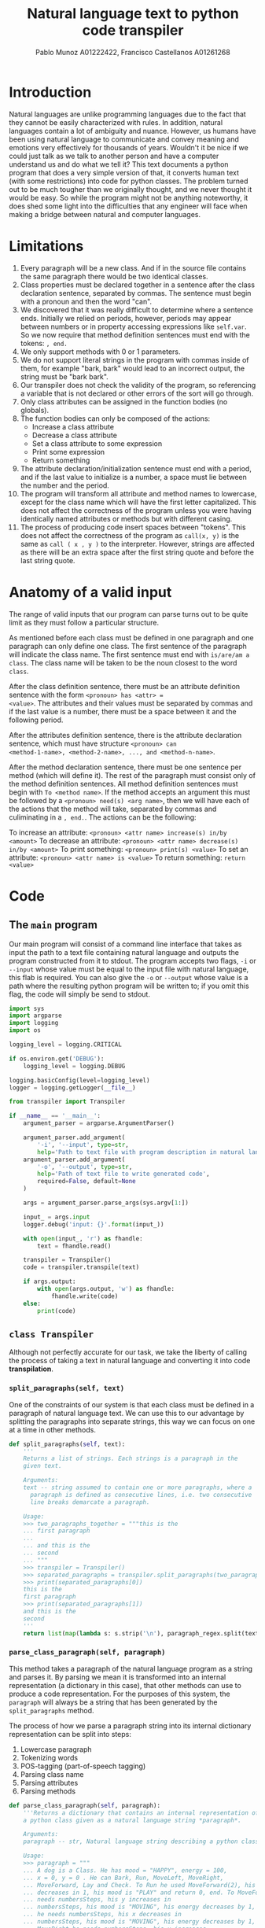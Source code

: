 #+TITLE: Natural language text to python code transpiler
#+AUTHOR: Pablo Munoz A01222422, Francisco Castellanos A01261268
#+LATEX_HEADER: \usepackage[margin=0.5in]{geometry}

* Introduction
Natural languages are unlike programming languages due to the fact
that they cannot be easily characterized with rules. In addition,
natural languages contain a lot of ambiguity and nuance. However, us
humans have been using natural language to communicate and convey
meaning and emotions very effectively for thousands of years. Wouldn't
it be nice if we could just talk as we talk to another person and have
a computer understand us and do what we tell it? This text documents a
python program that does a very simple version of that, it converts
human text (with some restrictions) into code for python classes. The
problem turned out to be much tougher than we originally thought, and
we never thought it would be easy. So while the program might not be
anything noteworthy, it does shed some light into the difficulties
that any engineer will face when making a bridge between natural and
computer languages.

* Limitations
1. Every paragraph will be a new class. And if in the source file
   contains the same paragraph there would be two identical classes.
2. Class properties must be declared together in a sentence after the
   class declaration sentence, separated by commas. The sentence must
   begin with a pronoun and then the word "can".
3. We discovered that it was really difficult to determine where a
   sentence ends. Initially we relied on periods, however, periods may
   appear between numbers or in property accessing expressions like
   =self.var=. So we now require that method definition sentences must
   end with the tokens: =, end.=
4. We only support methods with 0 or 1 parameters.
5. We do not support literal strings in the program with commas inside
   of them, for example "bark, bark" would lead to an incorrect
   output, the string must be "bark bark".
6. Our transpiler does not check the validity of the program, so
   referencing a variable that is not declared or other errors of the
   sort will go through.
7. Only class attributes can be assigned in the function bodies (no
   globals).
8. The function bodies can only be composed of the actions:
   - Increase a class attribute
   - Decrease a class attribute
   - Set a class attribute to some expression
   - Print some expression
   - Return something
9. The attribute declaration/initialization sentence must end with a
   period, and if the last value to initialize is a number, a space
   must lie between the number and the period.
10. The program will transform all attribute and method names to
    lowercase, except for the class name which will have the first
    letter capitalized. This does not affect the correctness of the
    program unless you were having identically named attributes or
    methods but with different casing.
11. The process of producing code insert spaces between "tokens". This
    does not affect the correctness of the program as =call(x, y)= is
    the same as =call ( x , y )= to the interpreter. However, strings
    are affected as there will be an extra space after the first
    string quote and before the last string quote.
    
* Anatomy of a valid input
The range of valid inputs that our program can parse turns out to be quite
limit as they must follow a particular structure.

As mentioned before each class must be defined in one paragraph and
one paragraph can only define one class. The first sentence of the
paragraph will indicate the class name. The first sentence must end
with =is/are/am a class=. The class name will be taken to be the noun
closest to the word =class=.

After the class definition sentence, there must be an attribute
definition sentence with the form =<pronoun> has <attr> =
<value>=. The attributes and their values must be separated by commas
and if the last value is a number, there must be a space between it
and the following period.

After the attributes definition sentence, there is the attribute
declaration sentence, which must have structure =<pronoun> can
<method-1-name>, <method-2-name>, ..., and <method-n-name>=.

After the method declaration sentence, there must be one sentence per
method (which will define it). The rest of the paragraph must consist
only of the method definition sentences. All method definition
sentences must begin with =To <method name>=. If the method accepts an
argument this must be followed by a =<pronoun> need(s) <arg name>=,
then we will have each of the actions that the method will take,
separated by commas and culiminating in a =, end.=. The actions can
be the following:

To increase an attribute: =<pronoun> <attr name> increase(s) in/by <amount>=
To decrease an attribute: =<pronoun> <attr name> decrease(s) in/by <amount>=
To print something: =<pronoun> print(s) <value>=
To set an attribute: =<pronoun> <attr name> is <value>=
To return something: =return <value>=

* Code
** The =main= program
Our main program will consist of a command line interface that takes
as input the path to a text file containing natural language and
outputs the program constructed from it to stdout. The program accepts
two flags, =-i= or =--input= whose value must be equal to the input
file with natural language, this flab is required. You can also give
the =-o= or =--output= whose value is a path where the resulting
python program will be written to; if you omit this flag, the code
will simply be send to stdout.

#+BEGIN_SRC python :tangle src/main.py
import sys
import argparse
import logging
import os

logging_level = logging.CRITICAL

if os.environ.get('DEBUG'):
    logging_level = logging.DEBUG

logging.basicConfig(level=logging_level)
logger = logging.getLogger(__file__)

from transpiler import Transpiler

if __name__ == '__main__':
    argument_parser = argparse.ArgumentParser()

    argument_parser.add_argument(
        '-i', '--input', type=str,
        help='Path to text file with program description in natural language')
    argument_parser.add_argument(
        '-o', '--output', type=str,
        help='Path of text file to write generated code',
        required=False, default=None
    )

    args = argument_parser.parse_args(sys.argv[1:])

    input_ = args.input
    logger.debug('input: {}'.format(input_))

    with open(input_, 'r') as fhandle:
        text = fhandle.read()

    transpiler = Transpiler()
    code = transpiler.transpile(text)

    if args.output:
        with open(args.output, 'w') as fhandle:
            fhandle.write(code)
    else:
        print(code)
#+END_SRC

** =class Transpiler=
Although not perfectly accurate for our task, we take the liberty of
calling the process of taking a text in natural language and
converting it into code *transpilation*.

#+BEGIN_SRC python :tangle src/transpiler.py :noweb yes :exports none
import re
import logging
import string
import math
import nltk

logger = logging.getLogger(__file__)

# Regular expression to separate the paragraphs of the input
# text into separate strings.
paragraph_regex = re.compile('\n\n+', re.UNICODE)

class Transpiler:

    def transpile(self, text):
        paragraphs = self.tokenize_paragraphs(text)
        logger.debug('paragraphs: {}'.format(paragraphs))

        self.produce_class_code({
            'name': 'Dog',
            'attributes': {
                'mood': 'HAPPY',
                'energy': 100,
                'coordinatePosition': (0, 0)
            }
        })

    <<split_paragraphs>>
    <<parse_class_paragraph>>
    <<produce_class_code>>
    <<tokenize_words>>
    <<part_of_speech_tag>>
    <<transpile>>
#+END_SRC

*** =split_paragraphs(self, text)=
One of the constraints of our system is that each class must be
defined in a paragraph of natural language text. We can use this to
our advantage by splitting the paragraphs into separate strings, this
way we can focus on one at a time in other methods.

#+NAME: split_paragraphs
#+BEGIN_SRC python :noweb yes
def split_paragraphs(self, text):
    '''
    Returns a list of strings. Each strings is a paragraph in the
    given text.

    Arguments:
    text -- string assumed to contain one or more paragraphs, where a
      paragraph is defined as consecutive lines, i.e. two consecutive
      line breaks demarcate a paragraph.
    
    Usage:
    >>> two_paragraphs_together = """this is the
    ... first paragraph
    ...
    ... and this is the
    ... second
    ... """
    >>> transpiler = Transpiler()
    >>> separated_paragraphs = transpiler.split_paragraphs(two_paragraphs_together)
    >>> print(separated_paragraphs[0])
    this is the
    first paragraph
    >>> print(separated_paragraphs[1])
    and this is the
    second
    '''
    return list(map(lambda s: s.strip('\n'), paragraph_regex.split(text)))

#+END_SRC

*** =parse_class_paragraph(self, paragraph)=
This method takes a paragraph of the natural language program as a
string and parses it. By parsing we mean it is transformed into
an internal representation (a dictionary in this case), that other
methods can use to produce a code representation. For the purposes
of this system, the =paragraph= will always be a string that has
been generated by the =split_paragraphs= method.

The process of how we parse a paragraph string into its internal
dictionary representation can be split into steps:

1. Lowercase paragraph
1. Tokenizing words
2. POS-tagging (part-of-speech tagging)
3. Parsing class name
4. Parsing attributes
5. Parsing methods
   
#+NAME: parse_class_paragraph
#+BEGIN_SRC python :noweb yes
def parse_class_paragraph(self, paragraph):
    '''Returns a dictionary that contains an internal representation of
    a python class given as a natural language string *paragraph*.
    
    Arguments:
    paragraph -- str, Natural language string describing a python class.
    
    Usage:
    >>> paragraph = """
    ... A dog is a Class. He has mood = "HAPPY", energy = 100,
    ... x = 0, y = 0 . He can Bark, Run, MoveLeft, MoveRight,
    ... MoveForward, Lay and Check. To Run he used MoveForward(2), his energy
    ... decreases in 1, his mood is "PLAY" and return 0, end. To MoveForward he
    ... needs numbersSteps, his y increases in
    ... numbersSteps, his mood is "MOVING", his energy decreases by 1, end. To MoveLeft
    ... he needs numbersSteps, his x decreases in
    ... numbersSteps, his mood is "MOVING", his energy decreases by 1, end. To
    ... MoveRight he needs numbersSteps, his x increases
    ... in numbersSteps, his mood is "MOVING", his energy decreases by 1, end. To Bark
    ... he print "barf barf", his energy decreases by 1, his mood is
    ... "BARKING", end. To Lay he used print "relax", he used print "move the
    ... Booty", his energy increases in 3", end. To Check he print "mood: " +
    ... self.mood, he print "energy: " + str(self.energy), he print "Position" +
    ... str(self.coordinatePosition), end.
    ... """
    >>> transpiler = Transpiler()
    >>> class_metadata = transpiler.parse_class_paragraph(paragraph)
    >>> class_metadata['class_name']
    'dog'
    >>> class_metadata['property_names_and_defaults']
    [('mood', '"happy"'), ('energy', '100'), ('x', '0'), ('y', '0')]
    >>> class_metadata['method_names']
    ['bark', 'run', 'moveleft', 'moveright', 'moveforward', 'lay', 'check']
    '''
    # 1. Lowercase paragraph
    lowercase_paragraph = paragraph.lower()
    # 2. Tokenize words
    word_tokens = self.tokenize_words(lowercase_paragraph)
    # 3. POS-tagging
    tagged_word_tokens = self.part_of_speech_tag(word_tokens)

    class_name = None
    <<parse_class_name>>

    property_names_and_defaults = []
    <<parse_property_names_and_defaults>>

    method_names = []
    method_params = {}
    method_actions = {}
    <<parse_methods>>

    return dict(
        class_name=class_name,
        property_names_and_defaults=property_names_and_defaults,
        method_names=method_names,
        method_params=method_params,
        method_actions=method_actions
    )

#+END_SRC

To parse the classname we exploit the following restriction of the
system: /A class is declared as a sentence whose last two elements
are the word 'class' and a period. The class declaring sentence
must be the first sentence in a class paragraph/

The strategy we will employ is to find the first period within
the paragraph =tagged_word_tokens=, then look back for the first
noun (tag 'NN') we encounter, that will be the name of the class.

#+NAME: parse_class_name
#+BEGIN_SRC python :noweb yes
class_keyword_index = word_tokens.index('class')
first_noun_before_class_keyword = next(filter(
    lambda pair: pair[1] == 'NN',
    tagged_word_tokens[class_keyword_index-1:0:-1]))[0]
class_name = first_noun_before_class_keyword

#+END_SRC

In order to parse the property names and default values of a class we
make use of another constraint of the system and parse the second
sentence of the paragraph since: /Class properties must be declared
together in a sentence after the class declaration sentence, the
declarations must be of the form <property name> = <default value>,
where the default values can be any valid python expression. The
properties declarations must be separated by commas/.

#+NAME: parse_property_names_and_defaults
#+BEGIN_SRC python :noweb yes
index_of_first_word_second_sentence = (
    class_keyword_index +
    1 + # Because of the dot that finalizes the class declaration
    1 # the word after the dot
)

i = 0
j = index_of_first_word_second_sentence
while True:
    next_word = word_tokens[j + i]
    if next_word == '.':
        break

    if next_word == '=':
        # The property name is the word before the = symbol
        property_name = word_tokens[j + i - 1]

        # The property default value is the concatenations of all
        # the words/tokens after the = symbol and before the next
        # immediate comma or period.
        property_default_value = ''

        i += 1
        next_word = word_tokens[j + i]

        while next_word not in ('.', ','):
            property_default_value += next_word
            i += 1
            next_word = word_tokens[j + i]

        # Something weird happens where string value, i.e. with double quotes
        # are parsed as beginning with 2 of this symbol: '`'. If that is the
        # case, coerce to using the double quote.
        value_with_funny_double_quote = property_default_value[0] == '`'
        if value_with_funny_double_quote:
            property_default_value = '"{}"'.format(property_default_value[2:-2])

        property_names_and_defaults.append((property_name, property_default_value))

        i -= 1

    else:
        i += 1

    index_of_last_word_second_sentence = j + i
#+END_SRC

Parsing the methods is perhaps the most complex task of the
program. We leverage the fact that we have constrained the system so
that the methods always come after the class name declarations and
the class attributes and default values declarations. The methods are
first all declared together in one sentence of the form

#+BEGIN_SRC example
<pronoun> can <method-names>*
#+END_SRC

For example

#+BEGIN_EXAMPLE
He can Run, Hide, Play, Eat.
#+END_EXAMPLE

#+NAME: parse_methods
#+BEGIN_SRC python
# Step 1. Parse the method names.
index_of_first_word_third_sentence = index_of_last_word_second_sentence + 1
j = index_of_first_word_third_sentence

# Skip two tokens (pronoun and can)
j += 2

i = 0

while True:
    token = word_tokens[j+i]
    if token == '.':
        break

    if token not in (',', 'and'):
        method_names.append(token)

    i += 1

# Step 2. Parse the method arguments
# Each method has its arguments and actions defined in a single
# sentence that must appear after the method names declaration
# sentence.
# From this point on, all remaining tokens will be method definition
# tokens, and then the paragraph must end.
method_definition_tokens = word_tokens[j+i+1:]
method_definition_sentences = []

beginning_of_sentence = 0
end_of_sentence = method_definition_tokens.index('end', beginning_of_sentence)
while end_of_sentence > 0:
    method_definition_sentences.append(method_definition_tokens[
        beginning_of_sentence:end_of_sentence-1])
    beginning_of_sentence = end_of_sentence + 2
    
    try:
        end_of_sentence = method_definition_tokens.index('end', beginning_of_sentence)
    except ValueError:
        break

for sentence in method_definition_sentences:
    # sentence[0] must be the word "To", so we start
    # at 1 to look for the method name
    i = 1
    method_name = sentence[i]

    # Check if the method has a parameter
    method_has_param = 'need' in sentence[i+2]
    if method_has_param:
        param_name = sentence[i+3]

        method_params[method_name] = param_name

        i += 4

    actions = []

    j = i + 1
    while True:
        next_comma = math.inf
        try:
            next_comma = sentence.index(',', j)
        except ValueError:
            pass

        next_and = math.inf
        try:
            next_and = sentence.index('and', j)
        except ValueError:
            pass

        action_end = min(next_comma, next_and)
        if action_end == math.inf:
            action_end = None

        next_action = slice(j,action_end)

        action_tokens = sentence[next_action]

        is_print_action = len(action_tokens) > 1 and action_tokens[1].find('print') == 0
        is_increase_action = len(action_tokens) > 2 and action_tokens[2].find('increase') == 0
        is_decrease_action = len(action_tokens) > 2 and action_tokens[2].find('decrease') == 0
        is_assign_action = len(action_tokens) > 2 and action_tokens[2].find('is') == 0
        is_return_action = len(action_tokens) > 1 and action_tokens[0].find('return') == 0
        is_call_action = len(action_tokens) > 1 and action_tokens[1].find('use') == 0

        if is_print_action:
            actions.append(
                ('print', action_tokens[2:])
            )
        elif is_increase_action:
            actions.append(
                ('increase', [action_tokens[1]] + action_tokens[4:])
            )
        elif is_decrease_action:
            actions.append(
                ('decrease', [action_tokens[1]] + action_tokens[4:])
            )
        elif is_assign_action:
            actions.append(
                ('assign', [action_tokens[1]] + action_tokens[3:])
            )
        elif is_return_action:
            actions.append(
                ('return', action_tokens[1:])
            )
        elif is_call_action:
            actions.append(
                ('call', action_tokens[2:])
            )

        if action_end is None:
            break

        j = action_end + 1

    method_actions[method_name] = actions

#+END_SRC

*** =tokenize_words(self, string)=
Wrapper around =nltk='s =word_tokenize=.

#+NAME: tokenize_words
#+BEGIN_SRC python
def tokenize_words(self, string):
    '''Returns a list of the words contained in string which is assumed
    to be a sentence.

    Arguments:
    string -- string represeting a sentence
    
    Usage:
    >>> transpiler = Transpiler()
    >>> transpiler.tokenize_words('a dog is a class.')
    ['a', 'dog', 'is', 'a', 'class', '.']
    '''
    return [ '"' if w in ('``', '\'\'') else w for w in nltk.word_tokenize(string) ] 

#+END_SRC

*** =part_of_speech_tag(self, tokens)=
#+NAME: part_of_speech_tag
#+BEGIN_SRC python :noweb yes
def part_of_speech_tag(self, tokens):
    '''Returns a list of (word, tag) tuples for each word in tokens.

    Tags are strings that represent the role that a word takes in a text.
    For example a tag of 'NN' means the word is a noun, a tag of 'VBZ'
    means a verb, present tense, 3rd person singular. To know what a
    particular tag means you can run the following code:

    nltk.help.upenn_tagset('<TAG>')

    Arguments:
    tokens -- list of words (str)
    
    Usage:
    >>> transpiler = Transpiler()
    >>> tokens = transpiler.tokenize_words('a dog is a class')
    >>> transpiler.part_of_speech_tag(tokens)
    [('a', 'DT'), ('dog', 'NN'), ('is', 'VBZ'), ('a', 'DT'), ('class', 'NN')]
    '''
    return nltk.pos_tag(tokens)
#+END_SRC

*** =produce_class_code(self, class_metadata)=
This method produces the code for a class represented by a dictionary
of class attributes and methods given as the =class_metadata=
parameter.

#+NAME: produce_class_code
#+BEGIN_SRC python :noweb yes
def produce_class_code(self, class_metadata):
    '''
    Usage:
    >>> paragraph = """
    ... A dog is a Class.
    ... He has mood = "HAPPY", energy = 100, x = 0, y = 0 .
    ... He can Bark, Run, MoveLeft, MoveRight, MoveForward, Lay and
    ... Check.
    ... To Run he used MoveForward(2), his energy decreases in 1,
    ... his mood is "PLAY" and return 0, end.
    ... To MoveForward he needs numbersSteps, his y increases in
    ... numbersSteps, his mood is "MOVING", his energy decreases by 1, end.
    ... To MoveLeft he needs numbersSteps, his x decreases in
    ... numbersSteps, his mood is "MOVING", his energy decreases by 1, end.
    ... To MoveRight he needs numbersSteps, his x increases in numbersSteps,
    ... his mood is "MOVING", his energy decreases by 1, end.
    ... To Bark he print "barf", his energy decreases in 1, his mood is
    ... "BARKING", end.
    ... To Lay he print "relax", he print "move the
    ... Booty", his energy increases in 3, end.
    ... To Check he print "mood: " + self.mood, he print "energy: " +
    ... str(self.energy), print "Position" + str(self.coordinatePosition), end.
    ... """
    >>> transpiler = Transpiler()
    >>> class_metadata = transpiler.parse_class_paragraph(paragraph)
    >>> code = transpiler.produce_class_code(class_metadata)
    >>> print(code)
    class Dog:
        mood = "happy"
        energy = 100
        x = 0
        y = 0
    <BLANKLINE>
        def bark(self):
            print(" barf ")
            self.energy -= 1
            self.mood = " barking "
    <BLANKLINE>
        def run(self):
            self.moveforward ( 2 )
            self.energy -= 1
            self.mood = " play "
            return 0
    <BLANKLINE>
        def moveleft(self, numberssteps):
            self.x -= numberssteps
            self.mood = " moving "
            self.energy -= 1
    <BLANKLINE>
        def moveright(self, numberssteps):
            self.x += numberssteps
            self.mood = " moving "
            self.energy -= 1
    <BLANKLINE>
        def moveforward(self, numberssteps):
            self.y += numberssteps
            self.mood = " moving "
            self.energy -= 1
    <BLANKLINE>
        def lay(self):
            print(" relax ")
            print(" move the booty ")
            self.energy += 3
    <BLANKLINE>
        def check(self):
            print(" mood : " + self.mood)
            print(" energy : " + str ( self.energy ))
    <BLANKLINE>
    <BLANKLINE>
    '''
    class_code_str = ''
    # Use string.capwords to follow python class naming convetion
    class_code_str += 'class {}:'.format(
        string.capwords(class_metadata['class_name']))
    class_code_str += '\n'

    for name, value in class_metadata['property_names_and_defaults']:
        class_code_str += '    {name} = {value}'.format(name=name, value=value)
        class_code_str += '\n'

    class_code_str += '\n'

    for method_name in class_metadata['method_names']:
        param_name = class_metadata['method_params'].get(method_name)
        if param_name:
            class_code_str += '    def {method_name}(self, {param_name}):\n'.format(
                method_name=method_name, param_name=param_name)
            pass
        else:
            class_code_str += '    def {method_name}(self):\n'.format(
                method_name=method_name)

        for action in class_metadata['method_actions'].get(method_name, []):
            action_name, action_value = action[0], action[1]

            if action_name == 'print':
                print_value = ' '.join(action_value)
                class_code_str += '        print({})\n'.format(print_value)
            elif action_name == 'increase':
                var = action_value[0]
                amount = ' '.join(action_value[1:])
                class_code_str += '        self.{var} += {amount}\n'.format(
                    var=var, amount=amount
                )
            elif action_name == 'decrease':
                var = action_value[0]
                amount = ' '.join(action_value[1:])
                class_code_str += '        self.{var} -= {amount}\n'.format(
                    var=var, amount=amount
                )
            elif action_name == 'assign':
                var = action_value[0]
                value = ' '.join(action_value[1:])
                class_code_str += '        self.{var} = {value}\n'.format(
                    var=var, value=value
                )
            elif action_name == 'return':
                return_value = ' '.join(action_value)
                class_code_str += '        return {return_value}\n'.format(
                    return_value=return_value
                )
            elif action_name == 'call':
                class_code_str += '        self.{}\n'.format(' '.join(action_value))

        class_code_str += '\n'

    return class_code_str

#+END_SRC

*** =transpile(text)=
#+NAME: transpile
#+BEGIN_SRC python
def transpile(self, text):
    code = ''
    separated_paragraphs = self.split_paragraphs(text)   

    for paragraph in separated_paragraphs:
        class_metadata = self.parse_class_paragraph(paragraph)
        code += self.produce_class_code(class_metadata)

    return code
#+END_SRC
* Example
This document is acompannied by a file =example01.txt= in the =data/=
directory. For reference the example looks like this:

#+BEGIN_EXAMPLE
A dog is a Class.
He has mood = "HAPPY", energy = 100, x = 0, y = 0 .
He can Bark, Run, MoveLeft, MoveRight, MoveForward, Lay and
Check.
To Run he used MoveForward(2), his energy decreases in 1,
mood is "PLAY" and return 0, end.
To MoveForward he needs numbersSteps, his y increases in
his mood is "MOVING", his energy decreases by 1, end.
To MoveLeft he needs numbersSteps, his x decreases in
his mood is "MOVING", his energy decreases by 1, end.
To MoveRight he needs numbersSteps, his x increases in numbersSteps,
mood is "MOVING", his energy decreases by 1, end.
To Bark he print "barf", his energy decreases in 1, his mood is
end.
To Lay he print "relax", he print "move the
his energy increases in 3, end.
To Check he print "mood: " + self.mood, he print "energy: " +
print "Position" + str(self.coordinatePosition), end.

A pack is a class.
They have mood = "HAPPY", energy = 1000, members = 10 .
They can play, sleep, join and separate.
To play they need duration, their energy decreases by 10, their mood is "PLAYING", end.
To sleep they need duration, their energy increases by 20, their mood is "SLEEPING", end.
To join they need numMembers, their members increase by numMembers, they print str(numMembers) + " joined the pack", end.
To separate they need numMembers, their members decrease by numMmembers, they print str(numMembers) + " left the pack", end.
#+END_EXAMPLE

The above natural language can be converted into python code by our
program by executing the following in your shell:

#+BEGIN_SRC shell
python src/main.py -i data/example01.txt
#+END_SRC

which outputs the following:

#+BEGIN_SRC python
class Dog:
    mood = "happy"
    energy = 100
    x = 0
    y = 0

    def bark(self):
        print(" barf ")
        self.energy -= 1

    def run(self):
        self.moveforward ( 2 )
        self.energy -= 1
        return 0

    def moveleft(self, numberssteps):
        self.x -= his mood is " moving "
        self.energy -= 1

    def moveright(self, numberssteps):
        self.x += numberssteps
        self.energy -= 1

    def moveforward(self, numberssteps):
        self.y += his mood is " moving "
        self.energy -= 1

    def lay(self):
        print(" relax ")
        print(" move the his energy increases in 3")

    def check(self):
        print(" mood : " + self.mood)
        print(" energy : " + print " position " + str ( self.coordinateposition ))

class Pack:
    mood = "happy"
    energy = 1000
    members = 10

    def play(self, duration):
        self.energy -= 10
        self.mood = " playing "

    def sleep(self, duration):
        self.energy += 20
        self.mood = " sleeping "

    def join(self, nummembers):
        self.members += nummembers
        print(str ( nummembers ) + " joined the pack ")

    def separate(self, nummembers):
        self.members -= nummmembers
        print(str ( nummembers ) + " left the pack ")
#+END_SRC
* Testing
The code presented contains many unit tests which you can run by
executing the following command:

#+BEGIN_SRC shell
python -m doctest src/main.py src/transpiler.py
#+END_SRC

or 

#+BEGIN_SRC shell
python -m doctest -v src/main.py src/transpiler.py
#+END_SRC

if you want a more verbose output.

* Lessons learned
** Stemming is your friend
We found stemming really useful, particularly for having our program
accept the singular and plural version of words. For example, in a
method declaration sentence you can order to increase some attribute
by some quantity. But in our natural language the way you express this
will differ depending on whether the class is a "singular" o a
"plural". So to our program it is the same that you say =His energy
increases by 1= or =Their memebers increase by 10=. Even though we
have the word increase with and without a final =s=, the meaning is
still the same, there is some quantity that must be increased.

** Delimiting is hard
In the beginning we attempted to use periods as the delimiters of
sentences. This turned out to be very fragile because periods appear
with other purposes in human text (this goes back to the ambiguities)
of human languages. For example, a number could have a period like in
=1.3=, or the human could say something like =print self.id=, and we
find ourselves with another period that is not the end of a
sentence. To overcome this we had to add another restriction to the
inputs our program accepts at the cost of its utility and
generality. We now require that each sentence in the method definition
sections of a paragraph end with the word tokens =, end.=

** Can't rely just on noun/verbs
Since we are using NLTK, and its tagging capabilities allow us to
determine if a word is a noun or a verb, we originally had the idea to
look at all the verbs and take them to be methods, and look at all the
nouns and have them be classnames if they appear in the first,
sentence of the paragraph or attributes if they appear later. However,
this proved to not be very effective due to the fact that when
programming we often name methods something like =moveLeft=, and while
=move= is correctly identified as a verb by =nltk=, =moveLeft= is not.
** It's very hard to not rely on position
It turns out to be very hard to extract meaning from a human text and
structure it, so we ended up relying a lot in the position of words,
for example we expect that the first word of a method definition
sentence to be =To=. While this simplifies our job it restricts the
universe of human texts that our program can parse, so while =To
run...= would have the same meaning as =In order to run...= the latter
would not work for our system.
